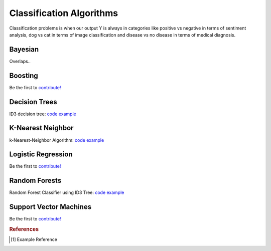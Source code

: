 .. _classification_algos:

=========================
Classification Algorithms
=========================

Classification problems is when our output Y is always in categories like positive vs negative in terms of sentiment analysis, dog vs cat in terms of image classification and disease vs no disease in terms of medical diagnosis.

Bayesian
=======

Overlaps..

Boosting
========

Be the first to `contribute! <https://github.com/bfortuner/ml-cheatsheet>`__

Decision Trees
==============

ID3 decision tree: `code example <https://github.com/bfortuner/ml-cheatsheet/blob/master/code/id3_decision_tree_simple.py>`__

K-Nearest Neighbor
==================

k-Nearest-Neighbor Algorithm: `code example <https://github.com/bfortuner/ml-cheatsheet/blob/master/code/knn.py>`__

Logistic Regression
===================

Be the first to `contribute! <https://github.com/bfortuner/ml-cheatsheet>`__

Random Forests
==============

Random Forest Classifier using ID3 Tree: `code example <https://github.com/bfortuner/ml-cheatsheet/blob/master/code/random_forest_classifier.py>`__

Support Vector Machines
=======================

Be the first to `contribute! <https://github.com/bfortuner/ml-cheatsheet>`__



.. rubric:: References

.. [1] Example Reference



